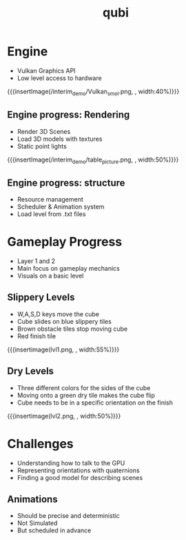 * Engine
- Vulkan Graphics API
- Low level access to hardware
{{{insertImage(/interim_demo/Vulkan_smol.png, , width:40%)}}}
** Engine progress: Rendering
- Render 3D Scenes
- Load 3D models with textures
- Static point lights
{{{insertImage(/interim_demo/table_picture.png, , width:50%)}}}
** Engine progress: structure
#+ATTR_REVEAL: :frag (fade-in)
- Resource management
- Scheduler & Animation system
- Load level from .txt files
* Gameplay Progress
- Layer 1 and 2
- Main focus on gameplay mechanics
- Visuals on a basic level
** Slippery Levels
- W,A,S,D keys move the cube
- Cube slides on blue slippery tiles
- Brown obstacle tiles stop moving cube
- Red finish tile
{{{insertimage(lvl1.png, , width:55%)}}}
** Dry Levels
- Three different colors for the sides of the cube
- Moving onto a green dry tile makes the cube flip
- Cube needs to be in a specific orientation on the finish
{{{insertimage(lvl2.png, , width:50%)}}}
* Challenges
- Understanding how to talk to the GPU
- Representing orientations with quaternions
- Finding a good model for describing scenes
** Animations
- Should be precise and deterministic
- Not Simulated
- But scheduled in advance

* Meta Data                                                        :noexport:
#+title: qubi
#+reveal_root: https://cdn.jsdelivr.net/npm/reveal.js

** reveal settings
#+options: toc:nil num:nil
#+options: reveal_center:nil
#+reveal_plugins: (notes zoom)
#+reveal_theme: white
#+reveal_extra_css: extrastyle.css
#+reveal_title_slide_background: ../../images/title.png
#+reveal_init_options: slideNumber:"c/t"

** html templates
#+reveal_title_slide:  <br><br><br><br><h1>%t</h1><h4>Felix Brendel<br>Jonas Helms<br>Van Minh Pham</h4>
#+reveal_slide_header: <img class="tumlogo" src="../../images/tum.png"/>
#+reveal_slide_footer: <ul><li>Felix Brendel, Jonas Helms, Van Minh Pham</li><li>Dec.23rd.2020</li></ul>

** Macros
#+macro: insertImage #+html: <figure><img style="$3" src="../../images/$1" alt="$1"><figcaption>$2</figcaption></figure>
# usage: insertImage(pathToImage, imageCaption="", style="")
# usage: insertVideo(pathToVid, imageCaption="", width="")
#+macro: insertVideo #+html: <figure><video muted autoplay="true" loop width="$3"><source src="../../videos/$1" type="video/webm"></video><figcaption>$2</figcaption></figure>
